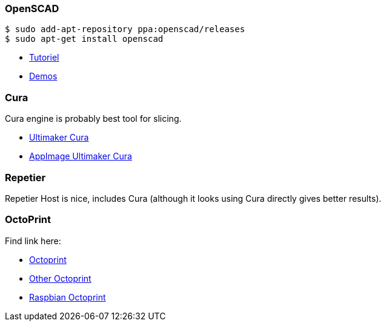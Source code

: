 
### OpenSCAD

```bash
$ sudo add-apt-repository ppa:openscad/releases
$ sudo apt-get install openscad
```

* link:http://edutechwiki.unige.ch/fr/Tutoriel_OpenSCAD[Tutoriel]
* link:https://github.com/openscad/list-comprehension-demos[Demos]

### Cura

Cura engine is probably best tool for slicing.

* link:https://download.ultimaker.com[Ultimaker Cura]
* link:https://github.com/Ultimaker/Cura/releases[AppImage Ultimaker Cura]

### Repetier

Repetier Host is nice, includes Cura (although it looks using Cura directly gives better results).

### OctoPrint

Find link here:

* link:https://github.com/OctoPrint/docker[Octoprint]

* link:https://hub.docker.com/r/rbartl/docker-octoprint/[Other Octoprint]

* link:https://raspbian-france.fr/octoprint-raspberry/[Raspbian Octoprint]